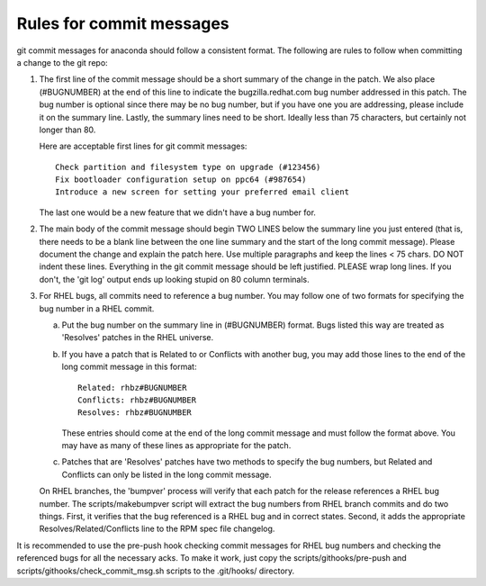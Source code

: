 Rules for commit messages
==========================

git commit messages for anaconda should follow a consistent format.  The
following are rules to follow when committing a change to the git repo:

1) The first line of the commit message should be a short summary of the
   change in the patch.  We also place (#BUGNUMBER) at the end of this
   line to indicate the bugzilla.redhat.com bug number addressed in this
   patch.  The bug number is optional since there may be no bug number,
   but if you have one you are addressing, please include it on the
   summary line.  Lastly, the summary lines need to be short.  Ideally
   less than 75 characters, but certainly not longer than 80.

   Here are acceptable first lines for git commit messages::

       Check partition and filesystem type on upgrade (#123456)
       Fix bootloader configuration setup on ppc64 (#987654)
       Introduce a new screen for setting your preferred email client

   The last one would be a new feature that we didn't have a bug number
   for.

2) The main body of the commit message should begin TWO LINES below the
   summary line you just entered (that is, there needs to be a blank line
   between the one line summary and the start of the long commit message).
   Please document the change and explain the patch here.  Use multiple
   paragraphs and keep the lines < 75 chars.  DO NOT indent these lines.
   Everything in the git commit message should be left justified.  PLEASE
   wrap long lines.  If you don't, the 'git log' output ends up looking
   stupid on 80 column terminals.

3) For RHEL bugs, all commits need to reference a bug number.  You may
   follow one of two formats for specifying the bug number in a RHEL commit.

   a)  Put the bug number on the summary line in (#BUGNUMBER) format.  Bugs
       listed this way are treated as 'Resolves' patches in the RHEL
       universe.

   b)  If you have a patch that is Related to or Conflicts with another bug,
       you may add those lines to the end of the long commit message in this
       format::

           Related: rhbz#BUGNUMBER
           Conflicts: rhbz#BUGNUMBER
           Resolves: rhbz#BUGNUMBER

       These entries should come at the end of the long commit message and
       must follow the format above.  You may have as many of these lines as
       appropriate for the patch.

   c)  Patches that are 'Resolves' patches have two methods to specify the
       bug numbers, but Related and Conflicts can only be listed in the long
       commit message.

   On RHEL branches, the 'bumpver' process will verify that each patch for
   the release references a RHEL bug number.  The scripts/makebumpver script
   will extract the bug numbers from RHEL branch commits and do two things.
   First, it verifies that the bug referenced is a RHEL bug and in correct
   states.  Second, it adds the appropriate Resolves/Related/Conflicts line
   to the RPM spec file changelog.

It is recommended to use the pre-push hook checking commit messages for RHEL bug
numbers and checking the referenced bugs for all the necessary acks. To make it
work, just copy the scripts/githooks/pre-push and
scripts/githooks/check_commit_msg.sh scripts to the .git/hooks/ directory.
